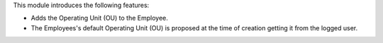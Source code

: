 This module introduces the following features:

* Adds the Operating Unit (OU) to the Employee.

* The Employees's default Operating Unit (OU) is proposed at the time of creation
  getting it from the logged user.
